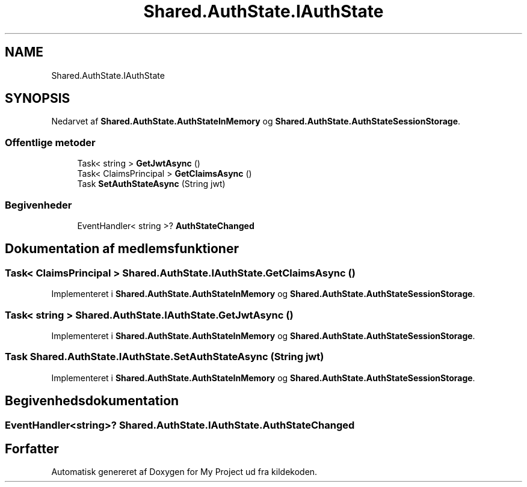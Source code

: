 .TH "Shared.AuthState.IAuthState" 3 "My Project" \" -*- nroff -*-
.ad l
.nh
.SH NAME
Shared.AuthState.IAuthState
.SH SYNOPSIS
.br
.PP
.PP
Nedarvet af \fBShared\&.AuthState\&.AuthStateInMemory\fP og \fBShared\&.AuthState\&.AuthStateSessionStorage\fP\&.
.SS "Offentlige metoder"

.in +1c
.ti -1c
.RI "Task< string > \fBGetJwtAsync\fP ()"
.br
.ti -1c
.RI "Task< ClaimsPrincipal > \fBGetClaimsAsync\fP ()"
.br
.ti -1c
.RI "Task \fBSetAuthStateAsync\fP (String jwt)"
.br
.in -1c
.SS "Begivenheder"

.in +1c
.ti -1c
.RI "EventHandler< string >? \fBAuthStateChanged\fP"
.br
.in -1c
.SH "Dokumentation af medlemsfunktioner"
.PP 
.SS "Task< ClaimsPrincipal > Shared\&.AuthState\&.IAuthState\&.GetClaimsAsync ()"

.PP
Implementeret i \fBShared\&.AuthState\&.AuthStateInMemory\fP og \fBShared\&.AuthState\&.AuthStateSessionStorage\fP\&.
.SS "Task< string > Shared\&.AuthState\&.IAuthState\&.GetJwtAsync ()"

.PP
Implementeret i \fBShared\&.AuthState\&.AuthStateInMemory\fP og \fBShared\&.AuthState\&.AuthStateSessionStorage\fP\&.
.SS "Task Shared\&.AuthState\&.IAuthState\&.SetAuthStateAsync (String jwt)"

.PP
Implementeret i \fBShared\&.AuthState\&.AuthStateInMemory\fP og \fBShared\&.AuthState\&.AuthStateSessionStorage\fP\&.
.SH "Begivenhedsdokumentation"
.PP 
.SS "EventHandler<string>? Shared\&.AuthState\&.IAuthState\&.AuthStateChanged"


.SH "Forfatter"
.PP 
Automatisk genereret af Doxygen for My Project ud fra kildekoden\&.
